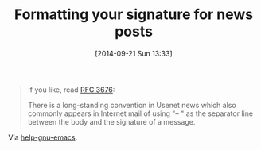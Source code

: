 #+POSTID: 9162
#+DATE: [2014-09-21 Sun 13:33]
#+OPTIONS: toc:nil num:nil todo:nil pri:nil tags:nil ^:nil TeX:nil
#+CATEGORY: Link
#+TAGS: Internet
#+TITLE: Formatting your signature for news posts

#+BEGIN_QUOTE
  


  
If you like, read [[http://www.ietf.org/rfc/rfc3676.txt][RFC 3676]]:


  



  
There is a long-standing convention in Usenet news
which also commonly appears in Internet mail of
using "-- " as the separator line between the body
and the signature of a message.


  

#+END_QUOTE






Via [[https://lists.gnu.org/archive/html/help-gnu-emacs/2014-09/msg00534.html][help-gnu-emacs]].







